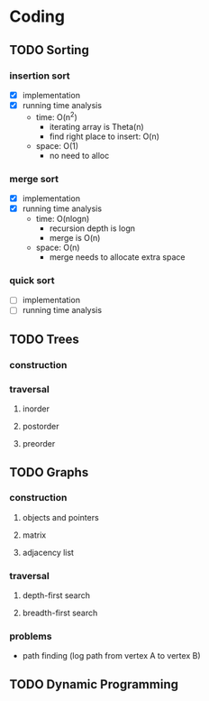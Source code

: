 * Coding
** TODO Sorting
*** insertion sort
    - [X] implementation
    - [X] running time analysis
      - time: O(n^2)
        - iterating array is Theta(n)
        - find right place to insert: O(n)
      - space: O(1)
        - no need to alloc
*** merge sort
    - [X] implementation
    - [X] running time analysis
      - time: O(nlogn)
        - recursion depth is logn
        - merge is O(n)
      - space: O(n)
        - merge needs to allocate extra space
*** quick sort
    - [ ] implementation
    - [ ] running time analysis
** TODO Trees
*** construction
*** traversal
**** inorder
**** postorder
**** preorder
** TODO Graphs
*** construction
**** objects and pointers
**** matrix
**** adjacency list
*** traversal
**** depth-first search
**** breadth-first search
*** problems
    - path finding (log path from vertex A to vertex B)
** TODO Dynamic Programming
